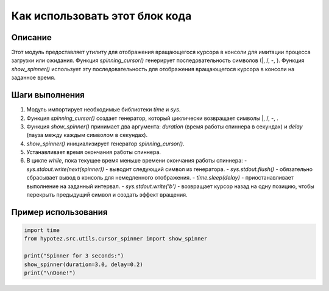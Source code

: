 Как использовать этот блок кода
=========================================================================================

Описание
-------------------------
Этот модуль предоставляет утилиту для отображения вращающегося курсора в консоли для имитации процесса загрузки или ожидания. Функция `spinning_cursor()` генерирует последовательность символов (|, /, -, \). Функция `show_spinner()` использует эту последовательность для отображения вращающегося курсора в консоли на заданное время.


Шаги выполнения
-------------------------
1. Модуль импортирует необходимые библиотеки `time` и `sys`.
2. Функция `spinning_cursor()` создает генератор, который циклически возвращает символы |, /, -, \.
3. Функция `show_spinner()` принимает два аргумента: `duration` (время работы спиннера в секундах) и `delay` (пауза между каждым символом в секундах).
4. `show_spinner()` инициализирует генератор `spinning_cursor()`.
5. Устанавливает время окончания работы спиннера.
6. В цикле `while`, пока текущее время меньше времени окончания работы спиннера:
   - `sys.stdout.write(next(spinner))` - выводит следующий символ из генератора.
   - `sys.stdout.flush()` -  обязательно сбрасывает вывод в консоль для немедленного отображения.
   - `time.sleep(delay)` - приостанавливает выполнение на заданный интервал.
   - `sys.stdout.write('\b')` - возвращает курсор назад на одну позицию, чтобы перекрыть предыдущий символ и создать эффект вращения.


Пример использования
-------------------------
.. code-block:: python

    import time
    from hypotez.src.utils.cursor_spinner import show_spinner

    print("Spinner for 3 seconds:")
    show_spinner(duration=3.0, delay=0.2)
    print("\nDone!")